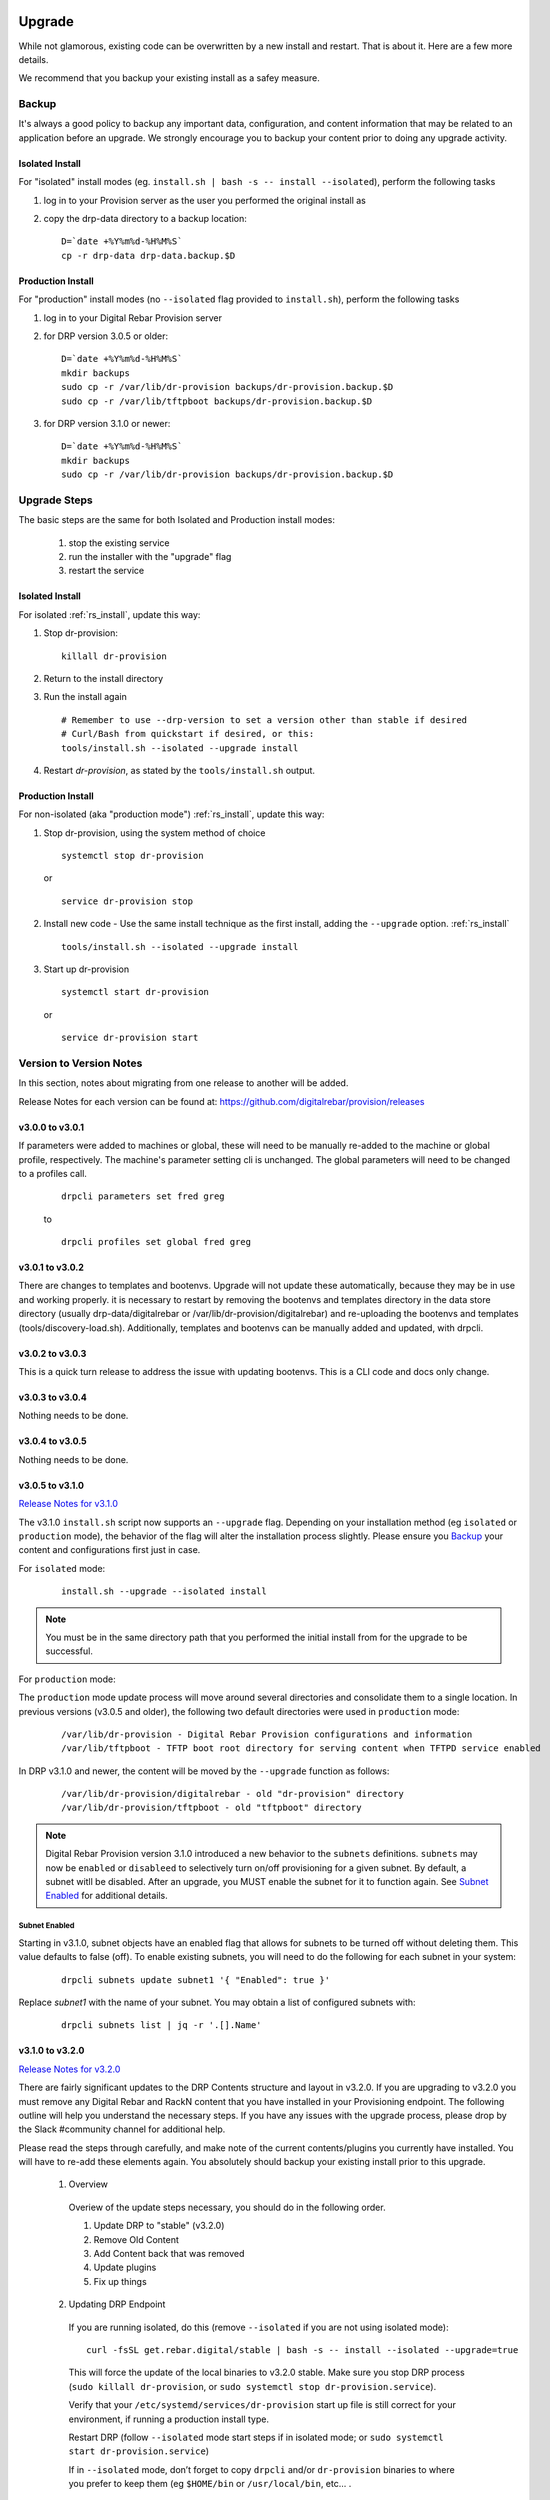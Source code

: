 .. Copyright (c) 2017 RackN Inc.
.. Licensed under the Apache License, Version 2.0 (the "License");
.. Digital Rebar Provision documentation under Digital Rebar master license
.. index::
  pair: Digital Rebar Provision; Upgrade

.. _rs_upgrade:

Upgrade
~~~~~~~

While not glamorous, existing code can be overwritten by a new install and restart.  That is about it.  Here are a few more details.

We recommend that you backup your existing install as a safey measure.


Backup
======

It's always a good policy to backup any important data, configuration, and content information that may be related to an application before an upgrade.  We strongly encourage you to backup your content prior to doing any upgrade activity.

Isolated Install
----------------

For "isolated" install modes (eg. ``install.sh | bash -s -- install --isolated``), perform the following tasks

#. log in to your Provision server as the user you performed the original install as
#. copy the drp-data directory to a backup location:
   ::

     D=`date +%Y%m%d-%H%M%S`
     cp -r drp-data drp-data.backup.$D


Production Install
------------------

For "production" install modes (no ``--isolated`` flag provided to ``install.sh``), perform the following tasks

#. log in to  your Digital Rebar Provision server
#. for DRP version 3.0.5 or older:
   ::

     D=`date +%Y%m%d-%H%M%S`
     mkdir backups
     sudo cp -r /var/lib/dr-provision backups/dr-provision.backup.$D
     sudo cp -r /var/lib/tftpboot backups/dr-provision.backup.$D

#. for DRP version 3.1.0 or newer:
   ::

     D=`date +%Y%m%d-%H%M%S`
     mkdir backups
     sudo cp -r /var/lib/dr-provision backups/dr-provision.backup.$D

Upgrade Steps
=============

The basic steps are the same for both Isolated and Production install modes:

  1. stop the existing service
  2. run the installer with the "upgrade" flag
  3. restart the service

Isolated Install
----------------

For isolated :ref:`rs_install`, update this way:

#. Stop dr-provision:
   ::

      killall dr-provision

#. Return to the install directory
#. Run the install again
   ::

     # Remember to use --drp-version to set a version other than stable if desired
     # Curl/Bash from quickstart if desired, or this:
     tools/install.sh --isolated --upgrade install

#. Restart *dr-provision*, as stated by the ``tools/install.sh`` output.

Production Install
------------------

For non-isolated (aka "production mode") :ref:`rs_install`, update this way:

#. Stop dr-provision, using the system method of choice
   ::

     systemctl stop dr-provision

   or

   ::

     service dr-provision stop

#. Install new code - Use the same install technique as the first install, adding the ``--upgrade`` option.  :ref:`rs_install`
   ::

     tools/install.sh --isolated --upgrade install

#. Start up dr-provision

  ::

    systemctl start dr-provision

  or

  ::

    service dr-provision start



Version to Version Notes
========================

In this section, notes about migrating from one release to another will be added.

Release Notes for each version can be found at:  https://github.com/digitalrebar/provision/releases

v3.0.0 to v3.0.1
----------------
If parameters were added to machines or global, these will need to be manually re-added to the machine or
global profile, respectively.  The machine's parameter setting cli is unchanged.  The global parameters will
need to be changed to a profiles call.

  ::

    drpcli parameters set fred greg

  to

  ::

    drpcli profiles set global fred greg


v3.0.1 to v3.0.2
----------------
There are changes to templates and bootenvs.  Upgrade will not update these automatically, because they may be in
use and working properly.  it is necessary to restart by removing the bootenvs and templates directory in
the data store directory (usually drp-data/digitalrebar or /var/lib/dr-provision/digitalrebar) and re-uploading
the bootenvs and templates (tools/discovery-load.sh).  Additionally, templates and bootenvs can be manually added and updated,
with drpcli.

v3.0.2 to v3.0.3
----------------
This is a quick turn release to address the issue with updating bootenvs.  This is a CLI code and docs only change.

v3.0.3 to v3.0.4
----------------
Nothing needs to be done.

v3.0.4 to v3.0.5
----------------
Nothing needs to be done.

v3.0.5 to v3.1.0
----------------
`Release Notes for v3.1.0 <https://github.com/digitalrebar/provision/releases/tag/v3.1.0>`_

The v3.1.0 ``install.sh`` script now supports an ``--upgrade`` flag.  Depending on your installation method (eg ``isolated`` or ``production`` mode), the behavior of the flag will alter the installation process slightly.  Please ensure you `Backup`_ your content and configurations first just in case.

For ``isolated`` mode:

  ::

    install.sh --upgrade --isolated install


.. note:: You must be in the same directory path that you performed the initial install from for the upgrade to be successful.


For ``production`` mode:

The ``production`` mode update process will move around several directories and consolidate them to a single location.  In previous versions (v3.0.5 and older), the following two default directories were used in ``production`` mode:

  ::

    /var/lib/dr-provision - Digital Rebar Provision configurations and information
    /var/lib/tftpboot - TFTP boot root directory for serving content when TFTPD service enabled

In DRP v3.1.0 and newer, the content will be moved by the ``--upgrade`` function as follows:

  ::

    /var/lib/dr-provision/digitalrebar - old "dr-provision" directory
    /var/lib/dr-provision/tftpboot - old "tftpboot" directory


.. note:: Digital Rebar Provision version 3.1.0 introduced a new behavior to the ``subnets`` definitions.  ``subnets`` may now be ``enabled`` or ``disableed`` to selectively turn on/off provisioning for a given subnet.  By default, a subnet witll be disabled.  After an upgrade, you MUST enable the subnet for it to function again. See `Subnet Enabled`_ for additional details.


Subnet Enabled
++++++++++++++

Starting in v3.1.0, subnet objects have an enabled flag that allows for subnets to be turned off without deleting them.  This value defaults to false (off).  To enable existing subnets, you will need to do the following for each subnet in your system:

  ::

    drpcli subnets update subnet1 '{ "Enabled": true }'

Replace *subnet1* with the name of your subnet.  You may obtain a list of configured subnets with:

  ::

    drpcli subnets list | jq -r '.[].Name'


v3.1.0 to v3.2.0
----------------

`Release Notes for v3.2.0 <https://github.com/digitalrebar/provision/releases/tag/v3.2.0>`_

There are fairly significant updates to the DRP Contents structure and layout in v3.2.0.  If you are upgrading to v3.2.0 you must remove any Digital Rebar and RackN content that you have installed in your Provisioning endpoint.  The following outline will help you understand the necessary steps.  If you have any issues with the upgrade process, please drop by the Slack #community channel for additional help.

Please read the steps through carefully, and make note of the current contents/plugins you currently have installed.  You will have to re-add these elements again.  You absolutely should backup your existing install prior to this upgrade.

  1. Overview

    Overiew of the update steps necessary, you should do in the following order.

    1. Update DRP to "stable" (v3.2.0)
    #. Remove Old Content
    #. Add Content back that was removed
    #. Update plugins
    #. Fix up things

  2. Updating DRP Endpoint

    If you are running isolated, do this (remove ``--isolated`` if you are not using isolated mode):

    ::

      curl -fsSL get.rebar.digital/stable | bash -s -- install --isolated --upgrade=true

    This will force the update of the local binaries to v3.2.0 stable.  Make sure you stop DRP process (``sudo killall dr-provision``, or ``sudo systemctl stop dr-provision.service``).

    Verify that your ``/etc/systemd/services/dr-provision`` start up file is still correct for your environment, if running a production install type.

    Restart DRP (follow ``--isolated`` mode start steps if in isolated mode; or ``sudo systemctl start dr-provision.service``)

    If in ``--isolated`` mode, don’t forget to copy ``drpcli`` and/or ``dr-provision`` binaries to where you prefer to keep them (eg ``$HOME/bin`` or ``/usr/local/bin``, etc... .

  3. Remove old content

    With the rework of content, you need to remove the following content packages if they were previously installed.

    ::

      os-linux
      os-discovery
      drp-community-content (if you are really behind, Digital Rebar Community Content).
      ipmi
      packet
      virtualbox

  4. Put the content back

    Install the new v3.2.0 content packs.  Note that the names have changed, and the mix of "ce-" and non-Community Content names has gone away.  For example; what originally was ``drp-community-content`` which included things like ``ce-sledgehammer`` is now moved to just ``sledgehammer``.  The RackN registered content of ``os-linux`` and ``os-discovery`` have now been folded in to the below content packs.

    ::

      drp-community-content - it is a must just get it.
      task-library - New RackN library of services for doing interesting things.
      drp-community-contrib - this is old or experimental things like centos6 or SL6.

  5. Update the plugins

    If you have any plugins installed, update them now.

    To facilitate version tracking, plugins provide their own content as a injected content from the plugin.  When the plugin is added, it will also add a content layer that will show up in the content packages section.

    Previously, a ``plugin-provider`` was installed separately from a Content of the same name.

  6. Fix things up

    This is mainly if you were using the Community Content version of things (``drp-community-content``, and BootEnvs with a prefix of ``ce-``).  The BootEnvs names change, by removing the prefix of "ce-" from the name.

    Make sure all the bootenvs are up to date and available.  This is a task you should always do after updating content.  If the BootEnv is marked with an "X" in the UX, or ``"Available": false`` from the CLI/API, you'll need to reload the ISO for the BootEnv.

    Then go to *Info & Preferences* and make sure your default stage and bootenvs are still valid.

    - This is where ``ce-sledgehammer`` becomes ``sledgehammer`` and ``ce-discovery`` becomes ``discovery``
    - The same with ``ce-ubuntu-16.04-install`` becomes ``ubuntu-16.04-install``.
    - The same with ``ce-centos-7.4.1708-install`` becomes ``centos-7-install``.

  Example pseudo-script to make changes:

    Please carefully read through this script and make sure it correlates to your installed content.  It is provided only as an example, and will absolutely require (possibly just minor) modifications for your environment.

    YOU MUST MODIFY THE *RACK_AUTH* variable appropriately for the download authentication to work correctly.

    ::

      # see all contents
      drpcli contents list

      # list JUST the names of the contents - note what you have installed,
      # you may need to re-install it below
      drpcli contents list | jq -r '.[].meta.Name' | egrep -v "BackingStore|BasicStore"

      # list which plugins you have installed - note it, you may need to install
      # it below
      drpcli plugin_providers list | jq '.[].Name'

      # go to RackN UX - log in, go to Hamburger menu (upper left, 3 horizontal lines)
      # go to Organization - User Profile - copy your UUID for Unique User Identity
      export RACKN_AUTH="?username=<UUID_Unique_User_Identity>"
      export CATALOG="https://qww9e4paf1.execute-api.us-west-2.amazonaws.com/main/catalog"

      # get raw output of just the content packs
      for CONTENT in `drpcli contents list | jq -r '.[].meta.Name' | egrep -v "BackingStore|BasicStore"`
      do
        echo "remove content:   $CONTENT"
        drpcli contents destroy $CONTENT
      done

      # install content
      for CONTENT in drp-community-content task-library drp-community-contrib
      do
        echo "install content:  $CONTENT"
        curl -s $CATALOG/content/${CONTENT}${RACKN_AUTH} -o $CONTENT.json
        drpcli contents create -< $CONTENT.json
      done

      # change "plug1", "plug2", etc... to the plugin provider names you need
      # examples:  "slack", "packet-ipmi", "ipmi"
      for PLUGIN in plug1 plug2 plug3
      do
        echo "install plugin:  $PLUGIN"
        curl -s $CATALOG/plugin/${PLUGIN}${RACKN_AUTH} -o $PLUGIN.json
        drpcli contents create -< $PLUGIN.json
      done

      # Ensure the Stage, Default, and Unknown BootEnv are set to valid values
      # adjust these as appropriate
      drpcli prefs set defaultStage discover defaultBootEnv sledgehammer unknownBootEnv discovery

    Again - make sure you modify things appropriately in the above scriptlet. YOU MUST MODIFY THE *RACK_AUTH* variable appropriately for the download authentication to work correctly.

v3.2.0 to v3.3.0
----------------

`Release Notes for v3.3.0 <https://github.com/digitalrebar/provision/releases/tag/v3.3.0>`_

No aditional steps required.

v3.3.0 to v3.4.0
----------------

`Release Notes for v3.4.0 <https://github.com/digitalrebar/provision/releases/tag/v3.4.0>`_

Content Changes
+++++++++++++++

Prior to restart Digital Rebar Provision endpoint - you may need to fix the Machines JSON entries for the ``Meta`` field.  It used to be an optional field, but is now required.  If your ``Meta`` field is set to ``null``, or non-existent, DRP will not startup correctly.  You will receive the following error message on start:
  ::

    dr-provision2018/01/07 15:14:01.275082 Extracting Default Assets
    panic: assignment to entry in nil map

To correct the problem, you will need to edit your JSON configuration files for your Machines. You can find your Machines spec files in ``/var/lib/dr-provision/digitalrebar/machines`` if you are running in *production* mode install.  If you are running in *isolated* mode, you will need to locate your ``drp-data`` directory which is in the base directory where you performed the install at; the machines directory will be ``drp-data/digitalrebar/machines``.

There may be two ``Meta`` tags.  You do NOT need to modify the ``Meta`` tag that is located in the *Params* section.

Change the first ``Meta`` tag as follows:
  ::

      # from:
      "Meta":null,

      # to something like:
      "Meta":{"feature-flags":"change-stage-v2"},

It is entirely possible that the ``Meta`` field is completely missing.  If so - inject the full ``Meta`` field as specified above.

``drpcli`` changes
++++++++++++++++++

Please see the `Release Notes <https://github.com/digitalrebar/provision/releases/tag/v3.4.0>`_ for information related to the ``drpcli`` command line changes.  The most notable changes that may impact your use (eg in existing scripts) of the tool:

#. Plugin upload method changed:

  ::

    # prior to v3.4.0
    drpcli plugin_providers upload $PLUGIN as $PLUG_NAME

    # v3.4.0 and newer version method:
    drpcli plugin_providers upload $PLUG_NAME from $PLUGIN

2. Many commands now have new *helper* capabilities.  See each command outputs relevant help statement.


v3.4.0 to v3.5.0
----------------

`Release Notes for v3.5.0 <https://github.com/digitalrebar/provision/releases/tag/v3.5.0>`_

No additional changes necessary.

v3.5.0 to v3.6.0
----------------

`Release Notes for v3.6.0 <https://github.com/digitalrebar/provision/releases/tag/v3.6.0>`_

No additional changes necessary.

v3.6.0 to v3.7.0
----------------

`Release Notes for v3.7.0 <https://github.com/digitalrebar/provision/releases/tag/v3.7.0>`_

The plugin system has been updated to a new version.  All plugins have been updated to
use the new version.  After updating to *v3.7.0*, all plugins must be updated to function.
The system will start after update, but the plugin-providers will not load until they are
udpated.  Use the RackN UX to get the updates for the plugins.

The Task subsystem has been updated to default to `sane-exit-codes`.  This is a change from
the default of `original-exit-codes`.  This was done to address the need of task authors to
match some basic assumptions about exit codes.  *1* should be a fail and not reboot your box.

Additionally, the default UX redirect has changed to the `stable portal <https://portal.rackn.io`_.
This will result in more stable UX experience.

Local UI Removed
~~~~~~~~~~~~~~~~

The old UI has been removed and a redirect to the RackN Portal UI is present instead.  The UI loads into the browswer and then uses the API to access the Endpoint.  The DRP endpoint does not talk to the internet.  The browser acts as a bridge for content transfers.  The only requirement is that the browser has access to the Endpoint and HTTPS-based access to the internet.  The HTTPS-based access can be through a web proxy.

Install Script Changed
~~~~~~~~~~~~~~~~~~~~~~

There are minor changes to the install script for isolated mode.  Production mode installs are still done and updated the same way.  For isolated, there are some new flags and options.  Please see the commands output for more details or check the updated :ref:`rs_quickstart`.

For current ``install.sh`` script usage information, please run:

  ::

    install.sh --help


For complete details.

